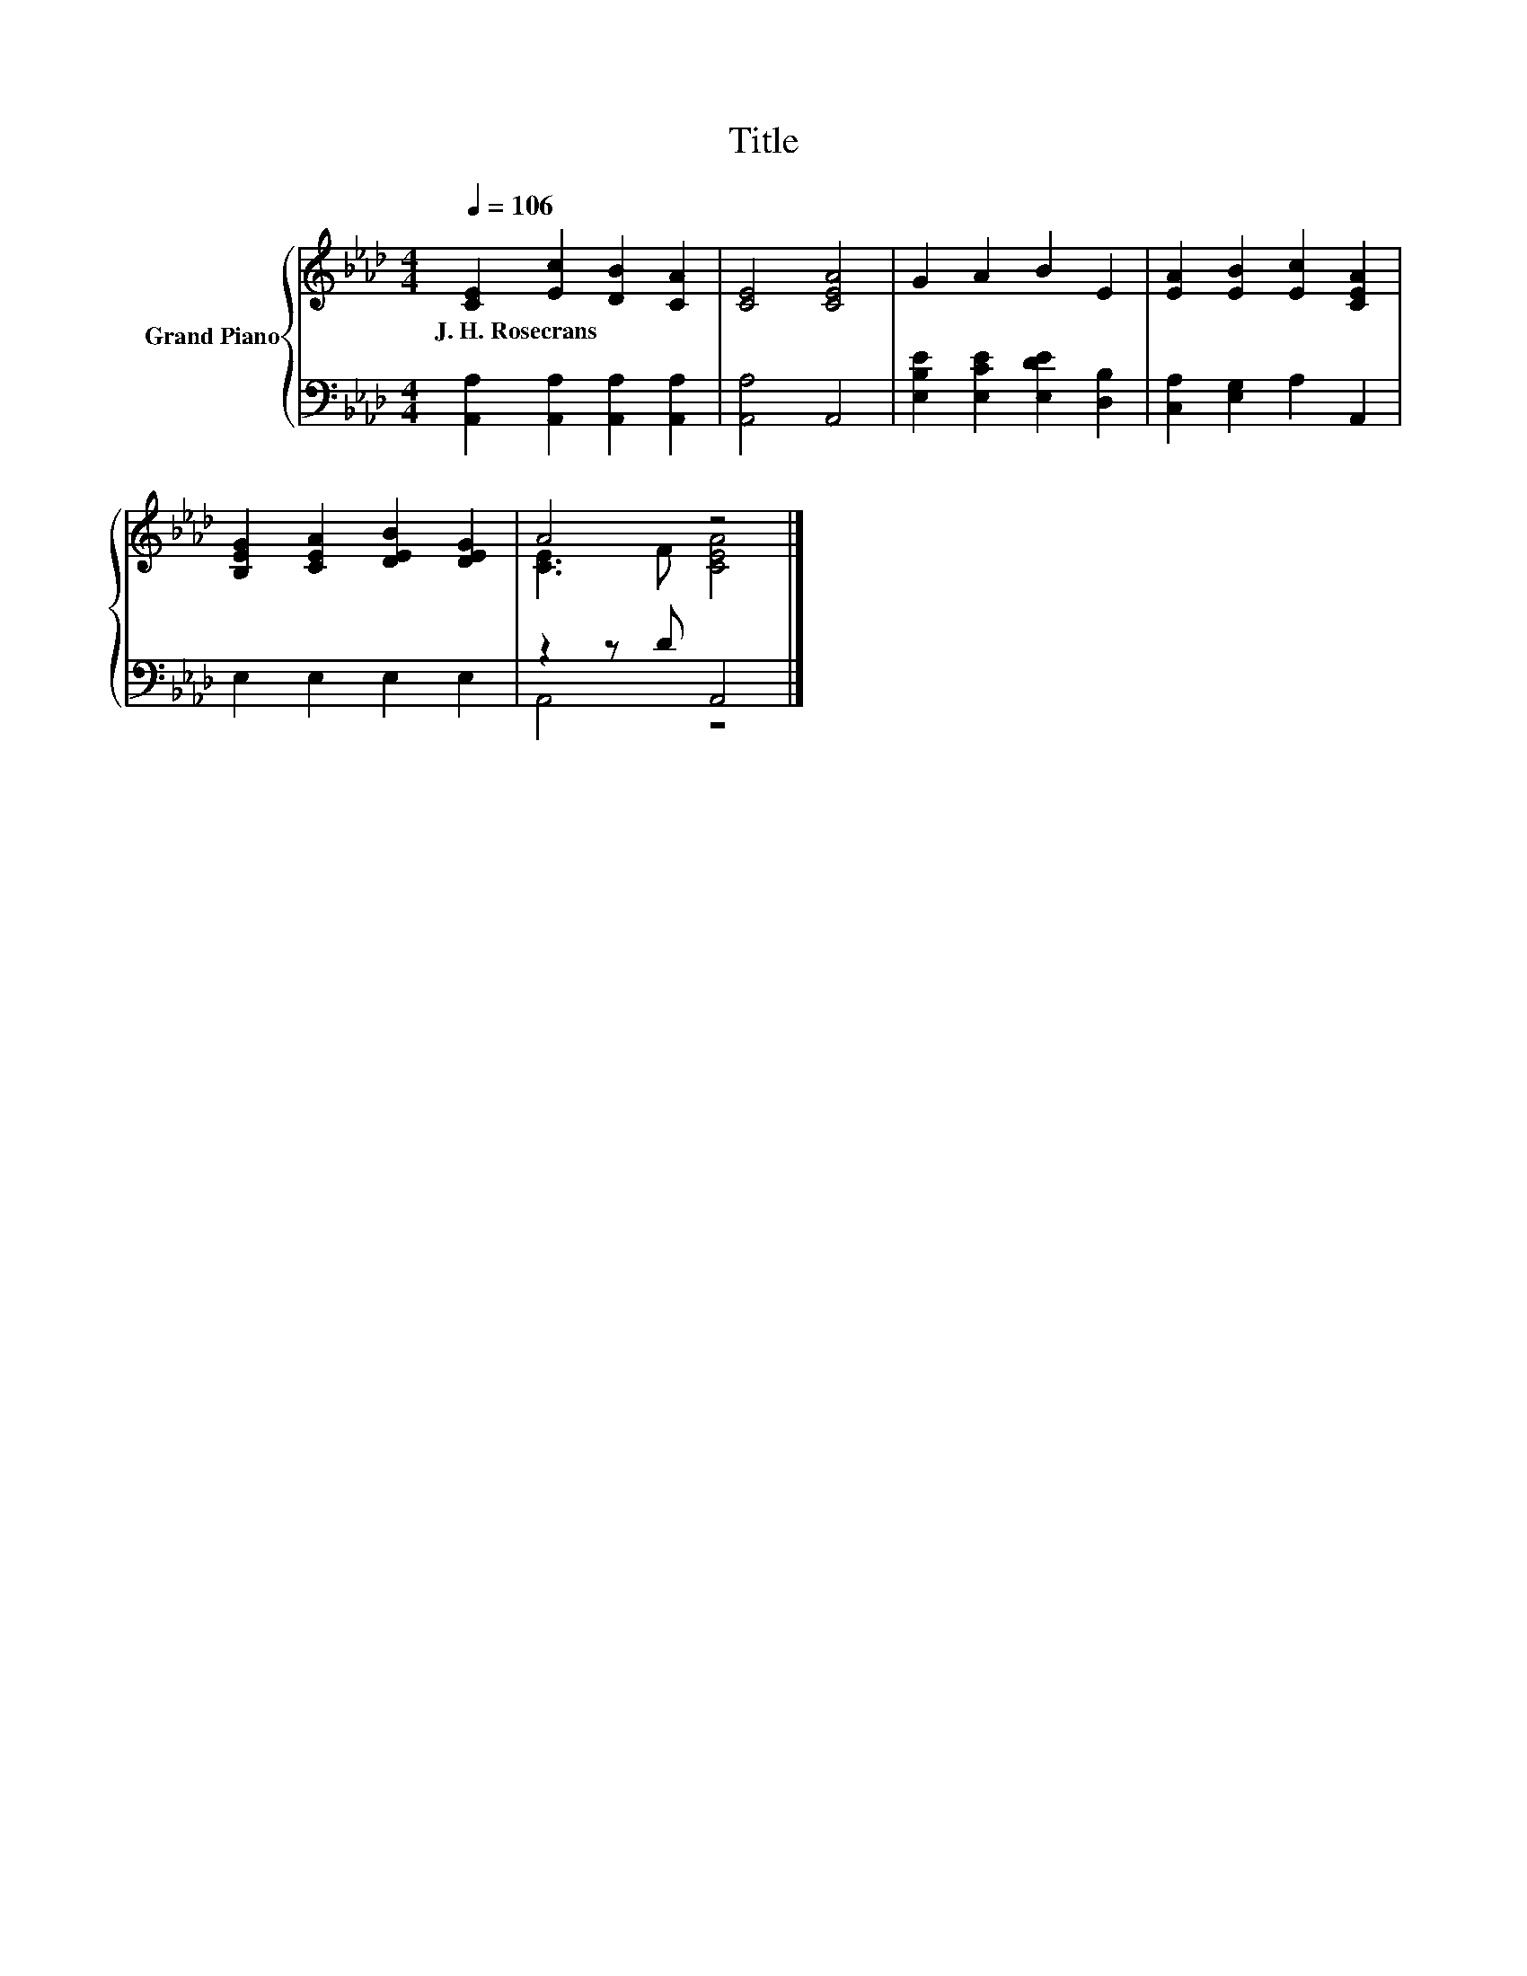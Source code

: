 X:1
T:Title
%%score { ( 1 3 ) | ( 2 4 ) }
L:1/8
Q:1/4=106
M:4/4
K:Ab
V:1 treble nm="Grand Piano"
V:3 treble 
V:2 bass 
V:4 bass 
V:1
 [CE]2 [Ec]2 [DB]2 [CA]2 | [CE]4 [CEA]4 | G2 A2 B2 E2 | [EA]2 [EB]2 [Ec]2 [CEA]2 | %4
w: J.~H.~Rosecrans * * *||||
 [B,EG]2 [CEA]2 [DEB]2 [DEG]2 | A4 z4 |] %6
w: ||
V:2
 [A,,A,]2 [A,,A,]2 [A,,A,]2 [A,,A,]2 | [A,,A,]4 A,,4 | [E,B,E]2 [E,CE]2 [E,DE]2 [D,B,]2 | %3
 [C,A,]2 [E,G,]2 A,2 A,,2 | E,2 E,2 E,2 E,2 | z2 z D A,,4 |] %6
V:3
 x8 | x8 | x8 | x8 | x8 | [CE]3 F [CEA]4 |] %6
V:4
 x8 | x8 | x8 | x8 | x8 | A,,4 z4 |] %6

